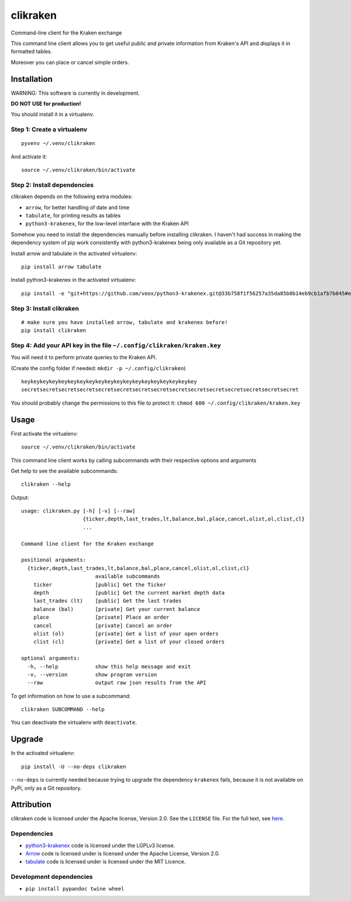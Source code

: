 clikraken
=========

Command-line client for the Kraken exchange

This command line client allows you to get useful public and private
information from Kraken's API and displays it in formatted tables.

Moreover you can place or cancel simple orders.

Installation
------------

WARNING: This software is currently in development.

**DO NOT USE for production!**

You should install it in a virtualenv.

Step 1: Create a virtualenv
~~~~~~~~~~~~~~~~~~~~~~~~~~~

::

    pyvenv ~/.venv/clikraken

And activate it:

::

    source ~/.venv/clikraken/bin/activate

Step 2: Install dependencies
~~~~~~~~~~~~~~~~~~~~~~~~~~~~

clikraken depends on the following extra modules:

-  ``arrow``, for better handling of date and time
-  ``tabulate``, for printing results as tables
-  ``python3-krakenex``, for the low-level interface with the Kraken API

Somehow you need to install the dependencies manually before installing
clikraken. I haven't had success in making the dependency system of pip
work consistently with python3-krakenex being only available as a Git
repository yet.

Install arrow and tabulate in the activated virtualenv:

::

    pip install arrow tabulate

Install python3-krakenex in the activated virtualenv:

::

    pip install -e "git+https://github.com/veox/python3-krakenex.git@33b758f1f56257a35da85b0b14eb9cb1afb7b045#egg=krakenex-0.0.6"

Step 3: Install clikraken
~~~~~~~~~~~~~~~~~~~~~~~~~

::

    # make sure you have installed arrow, tabulate and krakenex before!
    pip install clikraken

Step 4: Add your API key in the file ``~/.config/clikraken/kraken.key``
~~~~~~~~~~~~~~~~~~~~~~~~~~~~~~~~~~~~~~~~~~~~~~~~~~~~~~~~~~~~~~~~~~~~~~~

You will need it to perform private queries to the Kraken API.

(Create the config folder if needed: ``mkdir -p ~/.config/clikraken``)

::

    keykeykeykeykeykeykeykeykeykeykeykeykeykeykeykeykeykeykey
    secretsecretsecretsecretsecretsecretsecretsecretsecretsecretsecretsecretsecretsecretsecret

You should probably change the permissions to this file to protect it:
``chmod 600 ~/.config/clikraken/kraken.key``

Usage
-----

First activate the virtualenv:

::

    source ~/.venv/clikraken/bin/activate

This command line client works by calling subcommands with their
respective options and arguments

Get help to see the available subcommands:

::

    clikraken --help

Output:

::

    usage: clikraken.py [-h] [-v] [--raw]
                        {ticker,depth,last_trades,lt,balance,bal,place,cancel,olist,ol,clist,cl}
                        ...

    Command line client for the Kraken exchange

    positional arguments:
      {ticker,depth,last_trades,lt,balance,bal,place,cancel,olist,ol,clist,cl}
                            available subcommands
        ticker              [public] Get the Ticker
        depth               [public] Get the current market depth data
        last_trades (lt)    [public] Get the last trades
        balance (bal)       [private] Get your current balance
        place               [private] Place an order
        cancel              [private] Cancel an order
        olist (ol)          [private] Get a list of your open orders
        clist (cl)          [private] Get a list of your closed orders

    optional arguments:
      -h, --help            show this help message and exit
      -v, --version         show program version
      --raw                 output raw json results from the API

To get information on how to use a subcommand:

::

    clikraken SUBCOMMAND --help

You can deactivate the virtualenv with ``deactivate``.

Upgrade
-------

In the activated virtualenv:

::

    pip install -U --no-deps clikraken

``--no-deps`` is currently needed because trying to upgrade the
dependency ``krakenex`` fails, because it is not available on PyPi, only
as a Git repository.

Attribution
-----------

clikraken code is licensed under the Apache license, Version 2.0. See
the ``LICENSE`` file. For the full text, see
`here <https://www.apache.org/licenses/LICENSE-2.0>`__.

Dependencies
~~~~~~~~~~~~

-  `python3-krakenex <https://github.com/veox/python3-krakenex>`__ code
   is licensed under the LGPLv3 license.
-  `Arrow <https://github.com/crsmithdev/arrow/blob/master/LICENSE>`__
   code is licensed under is licensed under the Apache License, Version
   2.0.
-  `tabulate <https://pypi.python.org/pypi/tabulate>`__ code is licensed
   under is licensed under the MIT Licence.

Development dependencies
~~~~~~~~~~~~~~~~~~~~~~~~

-  ``pip install pypandoc twine wheel``



